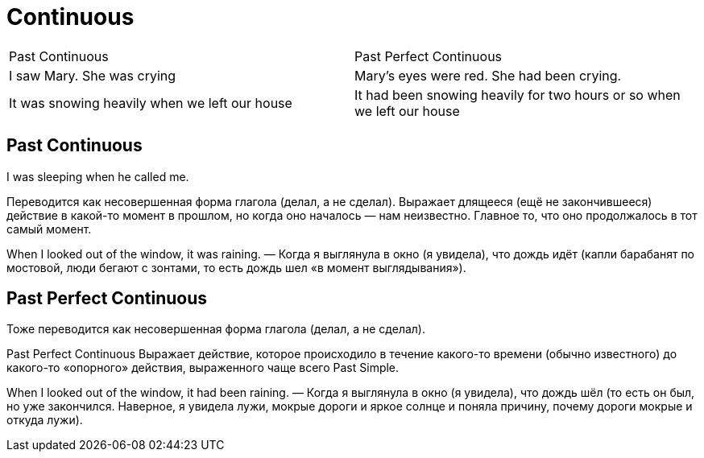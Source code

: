 = Continuous 

[cols=2]
|===
|Past Continuous
| Past Perfect Continuous


|I saw Mary. She was crying
|Mary’s eyes were red. She had been crying. 

|It was snowing heavily when we left our house
|It had been snowing heavily for two hours or so when we left our house

|===

== Past Continuous
I was sleeping when he called me.

Переводится как несовершенная форма глагола (делал, а не сделал).
Выражает длящееся (ещё не закончившееся) действие в какой-то момент в прошлом, но когда оно началось — нам неизвестно. Главное то, что оно продолжалось в тот самый момент.

When I looked out of the window, it was raining. — Когда я выглянула в окно (я увидела), что дождь идёт (капли барабанят по мостовой, люди бегают с зонтами, то есть дождь шел «в момент выглядывания»).

== Past Perfect Continuous

Тоже переводится как несовершенная форма глагола (делал, а не сделал).

Past Perfect Continuous
Выражает действие, которое происходило в течение какого-то времени (обычно известного) до какого-то «опорного» действия, выраженного чаще всего Past Simple.

When I looked out of the window, it had been raining. — Когда я выглянула в окно (я увидела), что дождь шёл (то есть он был, но уже закончился. Наверное, я увидела лужи, мокрые дороги и яркое солнце и поняла причину, почему дороги мокрые и откуда лужи).

